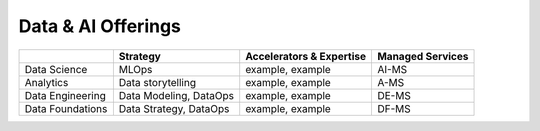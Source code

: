 Data & AI Offerings
=======================

+--------------------+------------------------+----------------------------+-------------------+
|                    | Strategy               | Accelerators & Expertise   | Managed Services  |
+====================+========================+============================+===================+
| Data Science       | MLOps                  | example, example           | AI-MS             |
+--------------------+------------------------+----------------------------+-------------------+
| Analytics          | Data storytelling      | example, example           | A-MS              |
+--------------------+------------------------+----------------------------+-------------------+
| Data Engineering   | Data Modeling, DataOps | example, example           | DE-MS             |
+--------------------+------------------------+----------------------------+-------------------+
| Data Foundations   | Data Strategy, DataOps | example, example           | DF-MS             |
+--------------------+------------------------+----------------------------+-------------------+


.. todo:: add links to each of the cells
